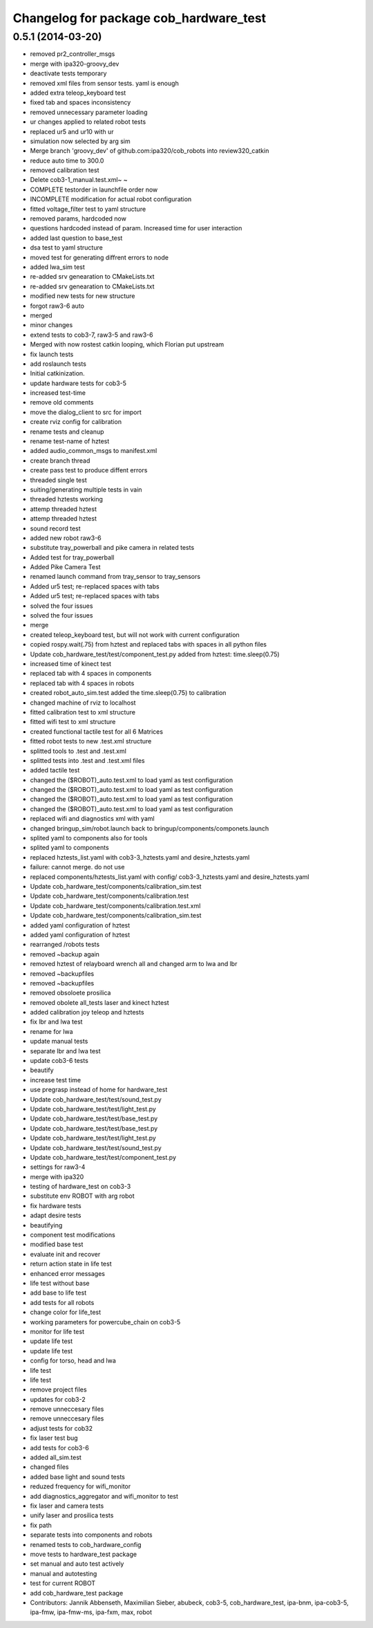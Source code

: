^^^^^^^^^^^^^^^^^^^^^^^^^^^^^^^^^^^^^^^
Changelog for package cob_hardware_test
^^^^^^^^^^^^^^^^^^^^^^^^^^^^^^^^^^^^^^^

0.5.1 (2014-03-20)
------------------
* removed pr2_controller_msgs
* merge with ipa320-groovy_dev
* deactivate tests temporary
* removed xml files from sensor tests. yaml is enough
* added extra teleop_keyboard test
* fixed tab and spaces inconsistency
* removed unnecessary parameter loading
* ur changes applied to related robot tests
* replaced ur5 and ur10 with ur
* simulation now selected by arg sim
* Merge branch 'groovy_dev' of github.com:ipa320/cob_robots into review320_catkin
* reduce auto time to 300.0
* removed calibration test
* Delete cob3-1_manual.test.xml~
  ~
* COMPLETE testorder in launchfile order now
* INCOMPLETE modification for actual robot configuration
* fitted voltage_filter test to yaml structure
* removed params, hardcoded now
* questions hardcoded instead of param. Increased time for user interaction
* added last question to base_test
* dsa test to yaml structure
* moved test for generating diffrent errors to node
* added lwa_sim test
* re-added srv genearation to CMakeLists.txt
* re-added srv genearation to CMakeLists.txt
* modified new tests for new structure
* forgot raw3-6 auto
* merged
* minor changes
* extend tests to cob3-7, raw3-5 and raw3-6
* Merged with now rostest catkin looping, which Florian put upstream
* fix launch tests
* add roslaunch tests
* Initial catkinization.
* update hardware tests for cob3-5
* increased test-time
* remove old comments
* move the dialog_client to src for import
* create rviz config for calibration
* rename tests and cleanup
* rename test-name of hztest
* added audio_common_msgs to manifest.xml
* create branch thread
* create pass test to produce diffent errors
* threaded single test
* suiting/generating multiple tests in vain
* threaded hztests working
* attemp threaded hztest
* attemp threaded hztest
* sound record test
* added new robot raw3-6
* substitute tray_powerball and pike camera in related tests
* Added test for tray_powerball
* Added Pike Camera Test
* renamed launch command from tray_sensor to tray_sensors
* Added ur5 test; re-replaced spaces with tabs
* Added ur5 test; re-replaced spaces with tabs
* solved the four issues
* solved the four issues
* merge
* created teleop_keyboard test, but will not work with current configuration
* copied rospy.wait(.75) from hztest and replaced tabs with spaces in all python files
* Update cob_hardware_test/test/component_test.py
  added from hztest:
  time.sleep(0.75)
* increased time of kinect test
* replaced tab with 4 spaces in components
* replaced tab with 4 spaces in robots
* created robot_auto_sim.test added the time.sleep(0.75) to calibration
* changed machine of rviz to localhost
* fitted calibration test to xml structure
* fitted wifi test to xml structure
* created functional tactile test for all 6 Matrices
* fitted robot tests to new .test.xml structure
* splitted tools to .test and .test.xml
* splitted tests into .test and .test.xml files
* added tactile test
* changed the ($ROBOT)_auto.test.xml to load yaml as test configuration
* changed the ($ROBOT)_auto.test.xml to load yaml as test configuration
* changed the ($ROBOT)_auto.test.xml to load yaml as test configuration
* changed the ($ROBOT)_auto.test.xml to load yaml as test configuration
* replaced wifi and diagnostics xml with yaml
* changed bringup_sim/robot.launch back to bringup/components/componets.launch
* splited yaml to components also for tools
* splited yaml to components
* replaced hztests_list.yaml with cob3-3_hztests.yaml and desire_hztests.yaml
* failure: cannot merge. do not use
* replaced components/hztests_list.yaml with config/ cob3-3_hztests.yaml and desire_hztests.yaml
* Update cob_hardware_test/components/calibration_sim.test
* Update cob_hardware_test/components/calibration.test
* Update cob_hardware_test/components/calibration.test.xml
* Update cob_hardware_test/components/calibration_sim.test
* added yaml configuration of hztest
* added yaml configuration of hztest
* rearranged /robots tests
* removed ~backup again
* removed hztest of relayboard wrench all and changed arm to lwa and lbr
* removed ~backupfiles
* removed ~backupfiles
* removed obsoloete prosilica
* removed obolete all_tests laser and kinect hztest
* added calibration joy teleop and hztests
* fix lbr and lwa test
* rename for lwa
* update manual tests
* separate lbr and lwa test
* update cob3-6 tests
* beautify
* increase test time
* use pregrasp instead of home for hardware_test
* Update cob_hardware_test/test/sound_test.py
* Update cob_hardware_test/test/light_test.py
* Update cob_hardware_test/test/base_test.py
* Update cob_hardware_test/test/base_test.py
* Update cob_hardware_test/test/light_test.py
* Update cob_hardware_test/test/sound_test.py
* Update cob_hardware_test/test/component_test.py
* settings for raw3-4
* merge with ipa320
* testing of hardware_test on cob3-3
* substitute env ROBOT with arg robot
* fix hardware tests
* adapt desire tests
* beautifying
* component test modifications
* modified base test
* evaluate init and recover
* return action state in life test
* enhanced error messages
* life test without base
* add base to life test
* add tests for all robots
* change color for life_test
* working parameters for powercube_chain on cob3-5
* monitor for life test
* update life test
* update life test
* config for torso, head and lwa
* life test
* life test
* remove project files
* updates for cob3-2
* remove unneccesary files
* remove unneccesary files
* adjust tests for cob32
* fix laser test bug
* add tests for cob3-6
* added all_sim.test
* changed files
* added base light and sound tests
* reduzed frequency for wifi_monitor
* add diagnostics_aggregator and wifi_monitor to test
* fix laser and camera tests
* unify laser and prosilica tests
* fix path
* separate tests into components and robots
* renamed tests to cob_hardware_config
* move tests to hardware_test package
* set manual and auto test actively
* manual and autotesting
* test for current ROBOT
* add cob_hardware_test package
* Contributors: Jannik Abbenseth, Maximilian Sieber, abubeck, cob3-5, cob_hardware_test, ipa-bnm, ipa-cob3-5, ipa-fmw, ipa-fmw-ms, ipa-fxm, max, robot
